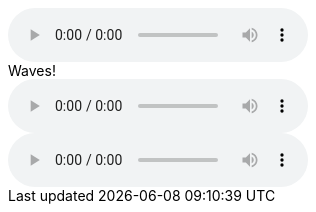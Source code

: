 // .basic
audio::ocean_waves.mp3[]

// .with_all_options
audio::ocean_waves.mp3[options="autoplay, nocontrols, loop"]

// .with_title
.Waves!
audio::ocean_waves.mp3[]

// .with_id_and_role
[#ocean.wave]
audio::ocean_waves.mp3[]
